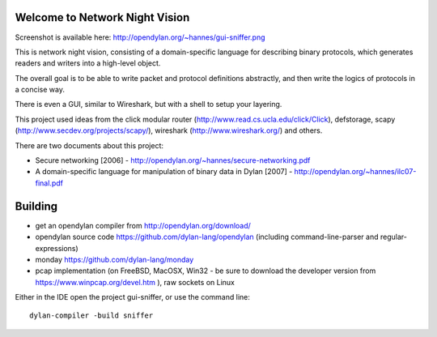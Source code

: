 Welcome to Network Night Vision
======================

Screenshot is available here: http://opendylan.org/~hannes/gui-sniffer.png

This is network night vision, consisting of a domain-specific language for
describing binary protocols, which generates readers and writers into a
high-level object.

The overall goal is to be able to write packet and protocol definitions abstractly,
and then write the logics of protocols in a concise way.

There is even a GUI, similar to Wireshark, but with a shell to setup your layering.

This project used ideas from the click modular router (http://www.read.cs.ucla.edu/click/Click), defstorage, scapy (http://www.secdev.org/projects/scapy/), wireshark (http://www.wireshark.org/) and others.

There are two documents about this project:

* Secure networking [2006] - http://opendylan.org/~hannes/secure-networking.pdf
* A domain-specific language for manipulation of binary data in Dylan [2007] - http://opendylan.org/~hannes/ilc07-final.pdf

Building
======================

* get an opendylan compiler from http://opendylan.org/download/
* opendylan source code https://github.com/dylan-lang/opendylan (including command-line-parser and regular-expressions)
* monday https://github.com/dylan-lang/monday
* pcap implementation (on FreeBSD, MacOSX, Win32 - be sure to download the developer version from https://www.winpcap.org/devel.htm ), raw sockets on Linux

Either in the IDE open the project gui-sniffer, or use the command line::

  dylan-compiler -build sniffer

